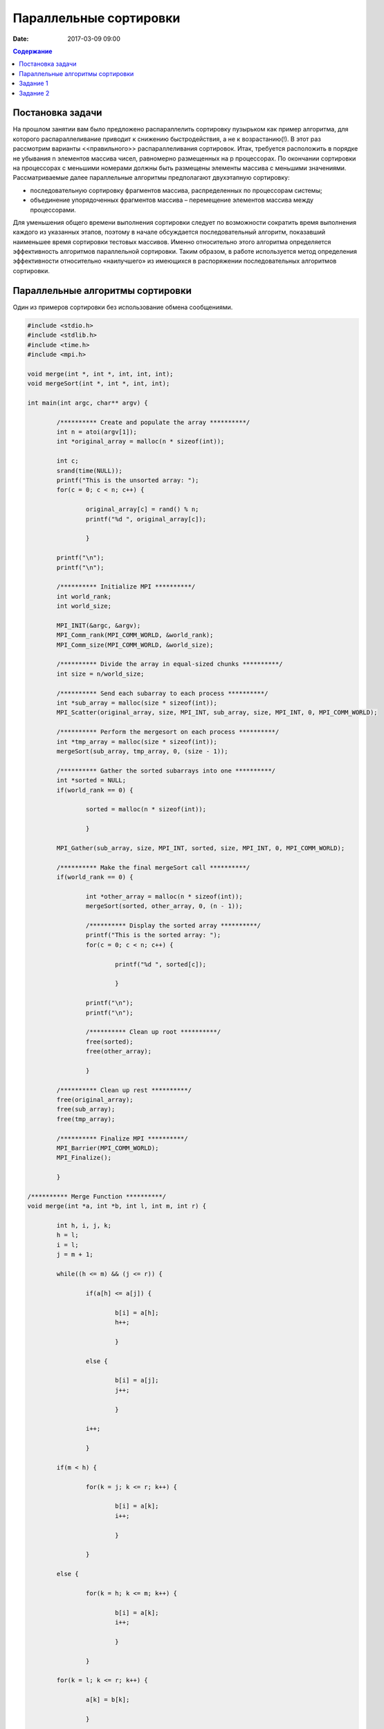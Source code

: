 Параллельные сортировки 
#######################

:date: 2017-03-09 09:00


.. default-role:: code
.. contents:: Содержание


Постановка задачи
=================

На прошлом занятии вам было предложено распараллелить сортировку пузырьком как пример алгоритма, для которого распараллеливание приводит к снижению быстродействия, а не к возрастанию(!). В этот раз рассмотрим варианты <<правильного>> распараллеливания сортировок.
Итак, требуется расположить в порядке не убывания n элементов массива чисел, равномерно
размещенных на p процессорах. По окончании сортировки на процессорах с меньшими
номерами должны быть размещены элементы массива с меньшими значениями. 
Рассматриваемые далее параллельные алгоритмы предполагают двухэтапную
сортировку: 

* последовательную сортировку фрагментов массива, распределенных по процессорам системы;
* объединение упорядоченных фрагментов массива – перемещение элементов массива между процессорами.

Для уменьшения общего времени выполнения сортировки следует по
возможности сократить время выполнения каждого из указанных этапов, поэтому в
начале обсуждается последовательный алгоритм, показавший наименьшее время
сортировки тестовых массивов. Именно относительно этого алгоритма определяется
эффективность алгоритмов параллельной сортировки. Таким образом, в работе
используется метод определения эффективности относительно «наилучшего» из
имеющихся в распоряжении последовательных алгоритмов сортировки.


Параллельные алгоритмы сортировки
=================================

Один из примеров сортировки без использование обмена сообщениями.

.. code-block:: c

	#include <stdio.h>
	#include <stdlib.h>
	#include <time.h>
	#include <mpi.h>

	void merge(int *, int *, int, int, int);
	void mergeSort(int *, int *, int, int);

	int main(int argc, char** argv) {
	
		/********** Create and populate the array **********/
		int n = atoi(argv[1]);
		int *original_array = malloc(n * sizeof(int));
	
		int c;
		srand(time(NULL));
		printf("This is the unsorted array: ");
		for(c = 0; c < n; c++) {
		
			original_array[c] = rand() % n;
			printf("%d ", original_array[c]);
		
			}

		printf("\n");
		printf("\n");
	
		/********** Initialize MPI **********/
		int world_rank;
		int world_size;
	
		MPI_INIT(&argc, &argv);
		MPI_Comm_rank(MPI_COMM_WORLD, &world_rank);
		MPI_Comm_size(MPI_COMM_WORLD, &world_size);
		
		/********** Divide the array in equal-sized chunks **********/
		int size = n/world_size;
	
		/********** Send each subarray to each process **********/
		int *sub_array = malloc(size * sizeof(int));
		MPI_Scatter(original_array, size, MPI_INT, sub_array, size, MPI_INT, 0, MPI_COMM_WORLD);
	
		/********** Perform the mergesort on each process **********/
		int *tmp_array = malloc(size * sizeof(int));
		mergeSort(sub_array, tmp_array, 0, (size - 1));
	
		/********** Gather the sorted subarrays into one **********/
		int *sorted = NULL;
		if(world_rank == 0) {
		
			sorted = malloc(n * sizeof(int));
		
			}
	
		MPI_Gather(sub_array, size, MPI_INT, sorted, size, MPI_INT, 0, MPI_COMM_WORLD);
	
		/********** Make the final mergeSort call **********/
		if(world_rank == 0) {
		
			int *other_array = malloc(n * sizeof(int));
			mergeSort(sorted, other_array, 0, (n - 1));
		
			/********** Display the sorted array **********/
			printf("This is the sorted array: ");
			for(c = 0; c < n; c++) {
			
				printf("%d ", sorted[c]);
			
				}
			
			printf("\n");
			printf("\n");
			
			/********** Clean up root **********/
			free(sorted);
			free(other_array);
			
			}
	
		/********** Clean up rest **********/
		free(original_array);
		free(sub_array);
		free(tmp_array);
	
		/********** Finalize MPI **********/
		MPI_Barrier(MPI_COMM_WORLD);
		MPI_Finalize();
	
		}

	/********** Merge Function **********/
	void merge(int *a, int *b, int l, int m, int r) {
	
		int h, i, j, k;
		h = l;
		i = l;
		j = m + 1;
	
		while((h <= m) && (j <= r)) {
		
			if(a[h] <= a[j]) {
			
				b[i] = a[h];
				h++;
			
				}
			
			else {
			
				b[i] = a[j];
				j++;
			
				}
			
			i++;
		
			}
		
		if(m < h) {
		
			for(k = j; k <= r; k++) {
			
				b[i] = a[k];
				i++;
			
				}
			
			}
		
		else {
		
			for(k = h; k <= m; k++) {
			
				b[i] = a[k];
				i++;
			
				}
			
			}
		
		for(k = l; k <= r; k++) {
		
			a[k] = b[k];
		
			}
		
		}

	/********** Recursive Merge Function **********/
	void mergeSort(int *a, int *b, int l, int r) {
	
		int m;
	
		if(l < r) {
		
			m = (l + r)/2;
		
			mergeSort(a, b, l, m);
			mergeSort(a, b, (m + 1), r);
			merge(a, b, l, m, r);
		
			}
		
		}


Рассмотрим два параллельных алгоритма сортировки массивов. Первый
разработан на основе метода сдваивания, второй - на основе «обменной сортировки со
слиянием» Бэтчера.


Их описание см. в следующей статье__.

.. __: {filename}/extra/ParallelSort.pdf


(см. стр. 9-16)

Задание 1
=========

Реализовать алгоритм сдваивания, вычислить время работы на 4,16,28 процессах. Сравнить с qsort на разных входах:

* Случайная последовательность
* Последовательность чисел, отсортированных в обратном порядке

Задание 2
=========

То же самое для алгоритма обменной сортировки со слиянием. 
Найти для него оптимальную сеть для 4, 16, 28 процессов.


